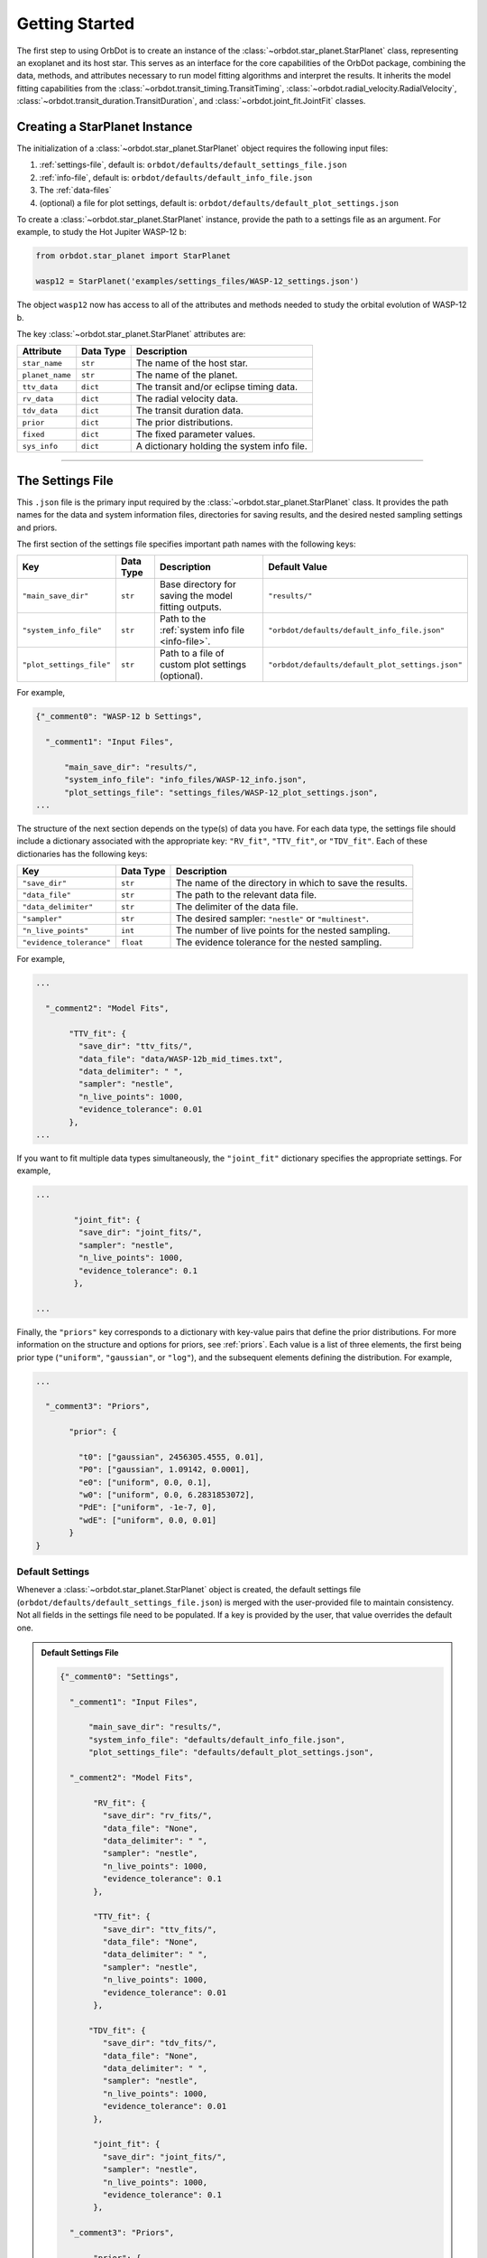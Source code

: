 .. _getting-started:

Getting Started
===============
The first step to using OrbDot is to create an instance of the :class:`~orbdot.star_planet.StarPlanet` class, representing an exoplanet and its host star. This serves as an interface for the core capabilities of the OrbDot package, combining the data, methods, and attributes necessary to run model fitting algorithms and interpret the results. It inherits the model fitting capabilities from the :class:`~orbdot.transit_timing.TransitTiming`, :class:`~orbdot.radial_velocity.RadialVelocity`, :class:`~orbdot.transit_duration.TransitDuration`, and :class:`~orbdot.joint_fit.JointFit` classes.

Creating a StarPlanet Instance
------------------------------
The initialization of a :class:`~orbdot.star_planet.StarPlanet` object requires the following input files:

1. :ref:`settings-file`, default is: ``orbdot/defaults/default_settings_file.json``
2. :ref:`info-file`, default is: ``orbdot/defaults/default_info_file.json``
3. The :ref:`data-files`
4. (optional) a file for plot settings, default is: ``orbdot/defaults/default_plot_settings.json``

To create a :class:`~orbdot.star_planet.StarPlanet` instance, provide the path to a settings file as an argument. For example, to study the Hot Jupiter WASP-12 b:

.. code-block:: python

    from orbdot.star_planet import StarPlanet

    wasp12 = StarPlanet('examples/settings_files/WASP-12_settings.json')

The object ``wasp12`` now has access to all of the attributes and methods needed to study the orbital evolution of WASP-12 b.

The key :class:`~orbdot.star_planet.StarPlanet` attributes are:

.. list-table::
   :header-rows: 1

   * - Attribute
     - Data Type
     - Description
   * - ``star_name``
     - ``str``
     - The name of the host star.
   * - ``planet_name``
     - ``str``
     - The name of the planet.
   * - ``ttv_data``
     - ``dict``
     - The transit and/or eclipse timing data.
   * - ``rv_data``
     - ``dict``
     - The radial velocity data.
   * - ``tdv_data``
     - ``dict``
     - The transit duration data.
   * - ``prior``
     - ``dict``
     - The prior distributions.
   * - ``fixed``
     - ``dict``
     - The fixed parameter values.
   * - ``sys_info``
     - ``dict``
     - A dictionary holding the system info file.

------------

.. _settings-file:

The Settings File
-----------------
This ``.json`` file is the primary input required by the :class:`~orbdot.star_planet.StarPlanet` class. It provides the path names for the data and system information files, directories for saving results, and the desired nested sampling settings and priors.

The first section of the settings file specifies important path names with the following keys:

.. list-table::
   :header-rows: 1

   * - Key
     - Data Type
     - Description
     - Default Value
   * - ``"main_save_dir"``
     - ``str``
     - Base directory for saving the model fitting outputs.
     - ``"results/"``
   * - ``"system_info_file"``
     - ``str``
     - Path to the :ref:`system info file <info-file>`.
     - ``"orbdot/defaults/default_info_file.json"``
   * - ``"plot_settings_file"``
     - ``str``
     - Path to a file of custom plot settings (optional).
     - ``"orbdot/defaults/default_plot_settings.json"``

For example,

.. code-block:: JSON

    {"_comment0": "WASP-12 b Settings",

      "_comment1": "Input Files",

          "main_save_dir": "results/",
          "system_info_file": "info_files/WASP-12_info.json",
          "plot_settings_file": "settings_files/WASP-12_plot_settings.json",
    ...

The structure of the next section depends on the type(s) of data you have. For each data type, the settings file should include a dictionary associated with the appropriate key: ``"RV_fit"``, ``"TTV_fit"``, or ``"TDV_fit"``. Each of these dictionaries has the following keys:

.. list-table::
   :header-rows: 1

   * - Key
     - Data Type
     - Description
   * - ``"save_dir"``
     - ``str``
     - The name of the directory in which to save the results.
   * - ``"data_file"``
     - ``str``
     - The path to the relevant data file.
   * - ``"data_delimiter"``
     - ``str``
     - The delimiter of the data file.
   * - ``"sampler"``
     - ``str``
     - The desired sampler: ``"nestle"`` or ``"multinest"``.
   * - ``"n_live_points"``
     - ``int``
     - The number of live points for the nested sampling.
   * - ``"evidence_tolerance"``
     - ``float``
     - The evidence tolerance for the nested sampling.

For example,

.. code-block:: JSON

    ...

      "_comment2": "Model Fits",

           "TTV_fit": {
             "save_dir": "ttv_fits/",
             "data_file": "data/WASP-12b_mid_times.txt",
             "data_delimiter": " ",
             "sampler": "nestle",
             "n_live_points": 1000,
             "evidence_tolerance": 0.01
           },
    ...

If you want to fit multiple data types simultaneously, the ``"joint_fit"`` dictionary specifies the appropriate settings. For example,

.. code-block:: JSON

    ...

            "joint_fit": {
             "save_dir": "joint_fits/",
             "sampler": "nestle",
             "n_live_points": 1000,
             "evidence_tolerance": 0.1
            },

    ...

Finally, the ``"priors"`` key corresponds to a dictionary with key-value pairs that define the prior distributions. For more information on the structure and options for priors, see :ref:`priors`. Each value is a list of three elements, the first being prior type (``"uniform"``, ``"gaussian"``, or ``"log"``), and the subsequent elements defining the distribution. For example,

.. code-block:: JSON

    ...

      "_comment3": "Priors",

           "prior": {

             "t0": ["gaussian", 2456305.4555, 0.01],
             "P0": ["gaussian", 1.09142, 0.0001],
             "e0": ["uniform", 0.0, 0.1],
             "w0": ["uniform", 0.0, 6.2831853072],
             "PdE": ["uniform", -1e-7, 0],
             "wdE": ["uniform", 0.0, 0.01]
           }
    }

Default Settings
^^^^^^^^^^^^^^^^
Whenever a :class:`~orbdot.star_planet.StarPlanet` object is created, the default settings file (``orbdot/defaults/default_settings_file.json``) is merged with the user-provided file to maintain consistency. Not all fields in the settings file need to be populated. If a key is provided by the user, that value overrides the default one.

.. admonition:: Default Settings File
  :class: dropdown

  .. code-block:: json

    {"_comment0": "Settings",

      "_comment1": "Input Files",

          "main_save_dir": "results/",
          "system_info_file": "defaults/default_info_file.json",
          "plot_settings_file": "defaults/default_plot_settings.json",

      "_comment2": "Model Fits",

           "RV_fit": {
             "save_dir": "rv_fits/",
             "data_file": "None",
             "data_delimiter": " ",
             "sampler": "nestle",
             "n_live_points": 1000,
             "evidence_tolerance": 0.1
           },

           "TTV_fit": {
             "save_dir": "ttv_fits/",
             "data_file": "None",
             "data_delimiter": " ",
             "sampler": "nestle",
             "n_live_points": 1000,
             "evidence_tolerance": 0.01
           },

          "TDV_fit": {
             "save_dir": "tdv_fits/",
             "data_file": "None",
             "data_delimiter": " ",
             "sampler": "nestle",
             "n_live_points": 1000,
             "evidence_tolerance": 0.01
           },

           "joint_fit": {
             "save_dir": "joint_fits/",
             "sampler": "nestle",
             "n_live_points": 1000,
             "evidence_tolerance": 0.1
           },

      "_comment3": "Priors",

           "prior": {

             "t0": ["uniform", 2451545.0, 2460421.0],
             "P0": ["uniform", 0, 10],
             "e0": ["uniform", 0.0, 0.5],
             "w0": ["uniform", 0, 6.28319],
             "i0": ["gaussian", 90, 5],
             "O0": ["uniform", 0, 6.28319],

             "ecosw": ["uniform", -1, 1],
             "esinw": ["uniform", -1, 1],
             "sq_ecosw": ["uniform", -1, 1],
             "sq_esinw": ["uniform", -1, 1],

             "PdE": ["uniform", -1e-7, 1e-7],
             "wdE": ["uniform", 0, 0.1],
             "edE": ["uniform", 0, 0.1],
             "idE": ["uniform", 0, 1],
             "OdE": ["uniform", 0, 0.1],

             "K": ["uniform", 0, 500],
             "v0": ["uniform", -100, 100],
             "jit": ["log" ,-1, 2],
             "dvdt": ["uniform", -1, 1],
             "ddvdt": ["uniform", -1, 1],
             "K_tide": ["uniform", 0, 100]
           }
    }

------------

.. _data-files:

Data Files
----------
Once a :class:`~orbdot.star_planet.StarPlanet` instance is created, the data is accessed through the attributes ``ttv_data``, ``rv_data``, or ``tdv_data``, depending on the data type(s) provided. Each data type must be given to OrbDot in separate files. In all cases, the column containing the source of the measurements (e.g. a name, citation, or instrument) is important, as OrbDot recognizes and splits unique sources for plotting.

TTV Data
^^^^^^^^
The transit and eclipse timing data files are read assuming that the columns are in the order: :code:`[Epoch, Time, Error, Source]`, though the column names are arbitrary. The mid-times and uncertainties must be given in Barycentric Julian Days (BJD).

The transit and eclipse mid-times are combined in a single data file and automatically separated for model fits and plotting. The eclipse mid-times are differentiated by a half epoch number such that, for example, the eclipse directly following transit number 100 has an epoch value of 100.5.

The :class:`~orbdot.star_planet.StarPlanet` attribute ``ttv_data`` is a dictionary with the following keys:

.. list-table::
   :header-rows: 1
   :widths: 20 40

   * - Key
     - Description
   * - ``"bjd"``
     - Transit mid-times.
   * - ``"err"``
     - Transit mid-time uncertainties.
   * - ``"src"``
     - Source of transit mid-times.
   * - ``"epoch"``
     - Transit epochs.
   * - ``"bjd_ecl"``
     - Eclipse mid-times.
   * - ``"err_ecl"``
     - Eclipse mid-time uncertainties.
   * - ``"src_ecl"``
     - Source of eclipse mid-times.
   * - ``"epoch_ecl"``
     - Eclipse epochs.

RV Data
^^^^^^^
Radial velocity data files are read assuming that the columns are in the order: :code:`[Time, Velocity, Error, Source]`, though the column names are arbitrary. The velocities must be given in meters per second, and the corresponding measurement times in Barycentric Julian Days (BJD).

It is critical to be consistent in naming the source of the radial velocity measurements, as the model parameters :math:`\gamma` and :math:`\sigma_{\mathrm{jit}}` are instrument-dependent. When these variables are included in a list of free parameters, OrbDot will replace them with a new identifier for each unique source, with a tag that corresponds to what was specified in the data file.

For example, if there are measurements from two RV instruments identified by the strings ``"Doctor et al. (2012)"`` and ``"Who et al. (2022)"``, the free parameter ``"v0"`` will be replaced by ``"v0_Doc"`` and ``"v0_Who"``, and ``"jit"`` will be replaced by ``"jit_Doc"`` and ``"jit_Who"``.

The :class:`~orbdot.star_planet.StarPlanet` attribute ``rv_data`` is a dictionary with the following keys:

.. list-table::
   :header-rows: 1
   :widths: 20 40

   * - Key
     - Description
   * - ``"trv"``
     - The measurement times.
   * - ``"rvs"``
     - Radial velocity measurements in m/s.
   * - ``"err"``
     - Measurement errors.
   * - ``"src"``
     - Source associated with each measurement.
   * - ``"num_src"``
     - Number of unique sources.
   * - ``"src_names"``
     - Names of the unique sources.
   * - ``"src_tags"``
     - Tags assigned to each source.
   * - ``"src_order"``
     - Order of the sources.

TDV Data
^^^^^^^^
Transit duration data files are read assuming that the columns are in the order: :code:`[Epoch, Duration, Error, Source]`, though the column names are arbitrary. The transit durations and the corresponding uncertainties must be given in minutes.

The :class:`~orbdot.star_planet.StarPlanet` attribute ``tdv_data`` is a dictionary with the following keys:

.. list-table::
   :header-rows: 1
   :widths: 10 40

   * - Key
     - Description
   * - ``"dur"``
     - Transit durations in minutes.
   * - ``"err"``
     - Transit duration uncertainties.
   * - ``"src"``
     - Source of transit durations.
   * - ``"epoch"``
     - The transit epochs.

------------

.. _info-file:

The System Info File
--------------------
The system information file contains important properties of the star-planet system, with every entry serving at least one of the following applications:

 1. To specify the :ref:`fixed parameter values <fixed_values>` for model fitting.
 2. For use in the :class:`~orbdot.analysis.Analyzer` class methods.
 3. An optional parameter made available to the :class:`~orbdot.analysis.Analyzer` class for the user's convenience.

The examples :ref:`example-wasp-12` and :ref:`example-rv-trends` may help familiarize the user with the use and structure of this file.

Default Info File
^^^^^^^^^^^^^^^^^
The default info file (``orbdot/defaults/default_info_file.json``) is merged with the user-provided file, as not all fields must be populated. If a key is provided by the user, that value overrides the default one.

.. admonition:: Default Info File
  :class: dropdown

  .. code-block:: JSON

    {
      "_comment1": "Star-Planet System Properties",

          "star_name": null,
          "RA": null,
          "DEC": null,
          "num_stars": null,
          "num_planets": null,
          "mu [mas/yr]": null,
          "mu_RA [mas/yr]": null,
          "mu_DEC [mas/yr]": null,
          "distance [pc]": null,
          "rad_vel [km/s]": null,
          "age [Gyr]": null,
          "discovery_year": null,

      "_comment2": "Star Properties",

          "M_s [M_sun]": null,
          "R_s [R_sun]": null,
          "k2_s": null,
          "P_rot_s [days]": null,
          "epsilon_s [deg]": 0.0,

      "_comment3": "Planet Properties",

          "planets": ["b"],
          "M_p [M_earth]": [null],
          "R_p [R_earth]": [null],
          "k2_p": [null],
          "P_rot_p [days]": [null],
          "epsilon_p [deg]": [0.0],

      "_comment4": "Model Parameters",

          "_comment4_1": "Orbital Elements",
          "t0 [BJD_TDB]": [null],
          "P [days]": [null],
          "e": [0.0],
          "w [rad]": [0.0],
          "i [deg]": [90.0],
          "O [rad]": [0.0],

          "_comment4_2": "Time-Dependant",
          "PdE [days/E]": [0.0],
          "wdE [rad/E]": [0.0],
          "edE [/E]": [0.0],
          "idE [deg/E]": [0.0],
          "OdE [rad/E]": [0.0],

          "_comment4_3": "Radial Velocity",
          "K [m/s]": [0.0],
          "v0 [m/s]": [0.0],
          "jit [m/s]": [0.0],
          "dvdt [m/s/day]": [0.0],
          "ddvdt [m/s/day^2]": [0.0],
          "K_tide [m/s]": [0.0]
    }

Note:
 The planet properties are given as a list so that the user may have a single info file for a system with multiple planets. When creating a :class:`~orbdot.star_planet.StarPlanet` object, the argument ``planet_num`` indicates the index that corresponds to the planet you want to study, with the default being ``0``.
